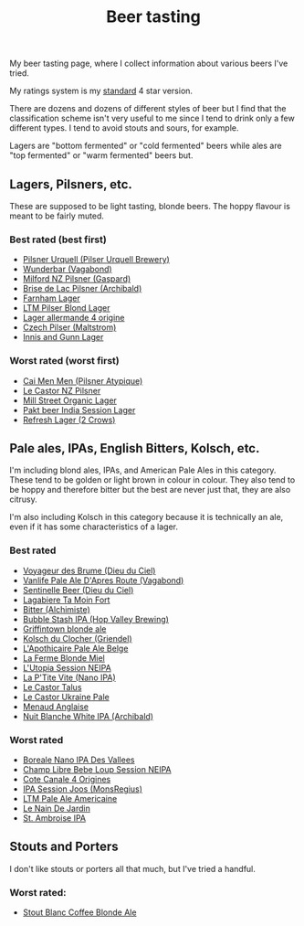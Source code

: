 :PROPERTIES:
:ID:       0b228ecf-49f5-4f3f-8732-95edc5e21b4e
:END:
#+title: Beer tasting

My beer tasting page, where I collect information about various beers I've
tried.

My ratings system is my [[id:92A00B55-3CAE-4E37-8971-DA1A2184A54D][standard]] 4 star version.

There are dozens and dozens of different styles of beer but I find that the
classification scheme isn't very useful to me since I tend to drink only a
few different types.  I tend to avoid stouts and sours, for example.

Lagers are "bottom fermented" or "cold fermented" beers while ales are "top
fermented" or "warm fermented" beers but.

** Lagers, Pilsners, etc.

These are supposed to be light tasting, blonde beers.  The hoppy flavour is
meant to be fairly muted.

*** Best rated (best first)
 * [[id:10ca6b20-a42b-402b-b004-e0690453bda2][Pilsner Urquell (Pilser Urquell Brewery)]]
 * [[id:e0d845c0-45fd-431d-b7ea-98ee47fbe608][Wunderbar (Vagabond)]]
 * [[id:90dc0a94-af98-4ba0-af96-c1fad18a7329][Milford NZ Pilsner (Gaspard)]]
 * [[id:0a25753c-3ef0-408d-a618-6229b54d5028][Brise de Lac Pilsner (Archibald)]]
 * [[id:439ee847-fdd9-456e-a810-aacbb9e608f6][Farnham Lager]]
 * [[id:bfec5dea-ed45-45b6-b2d4-69a27d858204][LTM Pilser Blond Lager]]
 * [[id:223e3c08-06d4-4d92-858d-5f849ae23e4a][Lager allermande 4 origine]]
 * [[id:70a5ed23-a02e-460d-88ac-94f1eb252940][Czech Pilser (Maltstrom)]]
 * [[id:645bbaea-a7ab-4cfa-837b-274d284bdec3][Innis and Gunn Lager]]

*** Worst rated (worst first)
 * [[id:f834bf5f-7fae-4e99-999f-f0c109226345][Cai Men Men (Pilsner Atypique)]]
 * [[id:56ff82f8-2176-4d05-8410-c337b34b2d13][Le Castor NZ Pilsner]]
 * [[id:dbab9b3a-3434-4500-a992-2a32b6a33d24][Mill Street Organic Lager]]
 * [[id:31a2145e-e6c8-47aa-ab7a-b181c9c3c012][Pakt beer India Session Lager]]
 * [[id:82927422-e496-4bdb-ae04-1a490c096aa5][Refresh Lager (2 Crows)]]
   
** Pale ales, IPAs, English Bitters, Kolsch, etc.

I'm including blond ales, IPAs, and American Pale Ales in this category.
These tend to be golden or light brown in colour in colour.  They also tend
to be hoppy and therefore bitter but the best are never just that, they are
also citrusy.

I'm also including Kolsch in this category because it is technically an ale,
even if it has some characteristics of a lager.

*** Best rated

 * [[id:24272f97-c23b-4aaf-92f2-513f1743e731][Voyageur des Brume (Dieu du Ciel)]]
 * [[id:f481b6b0-c5cf-48d3-9a28-de9219bedd15][Vanlife Pale Ale D'Apres Route (Vagabond)]]
 * [[id:ab622470-e599-4b7c-8fc3-a647cf9f4c72][Sentinelle Beer (Dieu du Ciel)]]
 * [[id:db157416-7a8e-4305-b6fb-113fc4aa781d][Lagabiere Ta Moin Fort]]
 * [[id:CC2E81BE-DC8B-4E1F-AB30-03D88395D625][Bitter (Alchimiste)]]
 * [[id:9e9239fa-7a05-42bc-a314-b16795d42c2a][Bubble Stash IPA (Hop Valley Brewing)]]
 * [[id:52e4db22-6a6d-4028-a396-9caa7aebce4e][Griffintown blonde ale]]
 * [[id:05bf5fdd-59e5-4545-b24d-4173da3cc8ca][Kolsch du Clocher (Griendel)]]
 * [[id:1a1efc9a-40ae-474d-b6b0-af283c5a5fd1][L'Apothicaire Pale Ale Belge]]
 * [[id:c9962c74-d505-4f2c-ae24-e07e606a02d2][La Ferme Blonde Miel]]
 * [[id:6a552645-22a2-41bf-93e5-d8b71a16a3e7][L'Utopia Session NEIPA]]
 * [[id:25e08a98-e195-49eb-b581-39331db77b22][La P'Tite Vite (Nano IPA)]]
 * [[id:b511589e-a36c-40b9-87e4-0dda8d94541a][Le Castor Talus]]
 * [[id:3038d8eb-5745-41cd-86d8-d529ae41044c][Le Castor Ukraine Pale]]
 * [[id:8eb7612d-2976-4805-a843-4c8dcfd2defe][Menaud Anglaise]]
 * [[id:c24136f4-3f2f-4130-99a6-26bcf6bdd213][Nuit Blanche White IPA (Archibald)]]

*** Worst rated
 * [[id:ea2f5854-20fc-4e8d-95f7-ddea0f4d1f35][Boreale Nano IPA Des Vallees]]
 * [[id:1599ac20-7338-4b0a-a2df-93eb7d37b54a][Champ Libre Bebe Loup Session NEIPA]]
 * [[id:f8379a42-0484-44d7-b882-92f1c0846dbf][Cote Canale 4 Origines]]
 * [[id:62be8526-3b20-40a9-848f-ee67c9aaa57a][IPA Session Joos (MonsRegius)]]
 * [[id:5656784f-5dda-410c-9b64-532f6249c88f][LTM Pale Ale Americaine]]
 * [[id:5a94163e-b6a2-4cbb-9395-3383decfecd2][Le Nain De Jardin]]
 * [[id:3734347E-FD91-4591-9A3B-8145CC01C52E][St. Ambroise IPA]]

** Stouts and Porters

I don't like stouts or porters all that much, but I've tried a handful.

*** Worst rated:
 * [[id:67170c97-5d7f-46dc-92a2-5379df2f94b9][Stout Blanc Coffee Blonde Ale]]
